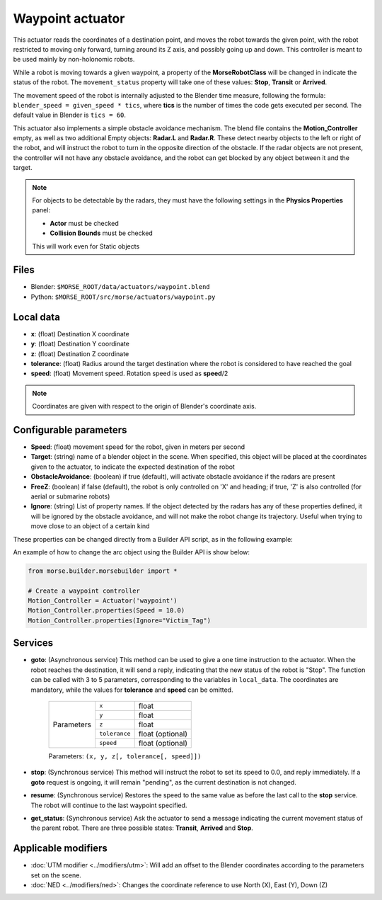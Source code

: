 Waypoint actuator
=================

This actuator reads the coordinates of a destination point, and moves the robot
towards the given point, with the robot restricted to moving only forward,
turning around its Z axis, and possibly going up and down.
This controller is meant to be used mainly by non-holonomic robots.

While a robot is moving towards a given waypoint, a property of the
**MorseRobotClass** will be changed in indicate the status of the robot.
The ``movement_status`` property will take one of these values: **Stop**,
**Transit** or **Arrived**.

The movement speed of the robot is internally adjusted to the Blender time
measure, following the formula: ``blender_speed = given_speed * tics``, where
**tics** is the number of times the code gets executed per second.
The default value in Blender is ``tics = 60``.

This actuator also implements a simple obstacle avoidance mechanism. The blend
file contains the **Motion_Controller** empty, as well as two additional Empty
objects: **Radar.L** and **Radar.R**.
These detect nearby objects to the left or right of the robot, and will
instruct the robot to turn in the opposite direction of the obstacle.
If the radar objects are not present, the controller will not have any obstacle
avoidance, and the robot can get blocked by any object between it and the
target.

.. note:: For objects to be detectable by the radars, they must have the
    following settings in the **Physics Properties** panel:

    - **Actor** must be checked
    - **Collision Bounds** must be checked

    This will work even for Static objects


Files
-----

-  Blender: ``$MORSE_ROOT/data/actuators/waypoint.blend``
-  Python: ``$MORSE_ROOT/src/morse/actuators/waypoint.py``

Local data
----------

- **x**: (float) Destination X coordinate
- **y**: (float) Destination Y coordinate
- **z**: (float) Destination Z coordinate
- **tolerance**: (float) Radius around the target destination where the robot
  is considered to have reached the goal
- **speed**: (float) Movement speed. Rotation speed is used as **speed**/2

.. note:: Coordinates are given with respect to the origin of Blender's
    coordinate axis.

Configurable parameters
-----------------------

- **Speed**: (float) movement speed for the robot, given in meters per second
- **Target**: (string) name of a blender object in the scene. When specified,
  this object will be placed at the coordinates given to the actuator, to
  indicate the expected destination of the robot
- **ObstacleAvoidance**: (boolean) if true (default), will activate obstacle
  avoidance if the radars are present
- **FreeZ**: (boolean) if false (default), the robot is only controlled on 'X'
  and heading; if true, 'Z' is also controlled (for aerial or submarine robots)
- **Ignore**: (string) List of property names. If the object detected by the
  radars has any of these properties defined, it will be ignored by the obstacle
  avoidance, and will not make the robot change its trajectory. Useful when
  trying to move close to an object of a certain kind

These properties can be changed directly from a Builder API script, as in the
following example:

An example of how to change the arc object using the Builder API is show below:

.. code-block:: python

    from morse.builder.morsebuilder import *

    # Create a waypoint controller
    Motion_Controller = Actuator('waypoint')
    Motion_Controller.properties(Speed = 10.0)
    Motion_Controller.properties(Ignore="Victim_Tag")


Services
--------

- **goto**: (Asynchronous service) This method can be used to give a one time
  instruction to the actuator.  When the robot reaches the destination, it will
  send a reply, indicating that the new status of the robot is "Stop". The
  function can be called with 3 to 5 parameters, corresponding to the variables
  in ``local_data``.  The coordinates are mandatory, while the values for
  **tolerance** and **speed** can be omitted.

    +------------+---------------+------------------+
    | Parameters | ``x``         | float            |
    |            +---------------+------------------+
    |            | ``y``         | float            |
    |            +---------------+------------------+
    |            | ``z``         | float            |
    |            +---------------+------------------+
    |            | ``tolerance`` | float (optional) |
    |            +---------------+------------------+
    |            | ``speed``     | float (optional) |
    +------------+---------------+------------------+

    Parameters: ``(x, y, z[, tolerance[, speed]])``


- **stop**: (Synchronous service) This method will instruct the robot to set
  its speed to 0.0, and reply immediately. If a **goto** request is ongoing, it
  will remain "pending", as the current destination is not changed.

- **resume**: (Synchronous service) Restores the speed to the same value as
  before the last call to the **stop** service. The robot will continue to the
  last waypoint specified.

- **get_status**: (Synchronous service) Ask the actuator to send a message
  indicating the current movement status of the parent robot. There are three
  possible states: **Transit**, **Arrived** and **Stop**.

Applicable modifiers
--------------------

- :doc:`UTM modifier <../modifiers/utm>`: Will add an offset to the Blender
  coordinates according to the parameters set on the scene.
- :doc:`NED <../modifiers/ned>`: Changes the coordinate reference to use North
  (X), East (Y), Down (Z)
